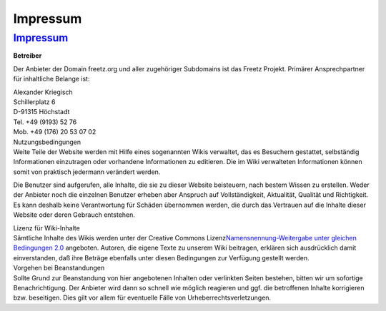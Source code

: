 Impressum
=========
.. _Impressum:

`Impressum <Impressum.html>`__
------------------------------

**Betreiber**

Der Anbieter der Domain freetz.org und aller zugehöriger Subdomains ist
das Freetz Projekt. Primärer Ansprechpartner für inhaltliche Belange
ist:

| Alexander Kriegisch
| Schillerplatz 6
| D-91315 Höchstadt

| Tel. +49 (9193) 52 76
| Mob. +49 (176) 20 53 07 02

| Nutzungsbedingungen
| Weite Teile der Website werden mit Hilfe eines sogenannten Wikis
  verwaltet, das es Besuchern gestattet, selbständig Informationen
  einzutragen oder vorhandene Informationen zu editieren. Die im Wiki
  verwalteten Informationen können somit von praktisch jedermann
  verändert werden.

Die Benutzer sind aufgerufen, alle Inhalte, die sie zu dieser Website
beisteuern, nach bestem Wissen zu erstellen. Weder der Anbieter noch die
einzelnen Benutzer erheben aber Anspruch auf Vollständigkeit,
Aktualität, Qualität und Richtigkeit. Es kann deshalb keine
Verantwortung für Schäden übernommen werden, die durch das Vertrauen auf
die Inhalte dieser Website oder deren Gebrauch entstehen.

| Lizenz für Wiki-Inhalte
| Sämtliche Inhalte des Wikis werden unter der Creative Commons Lizenz
  `​Namensnennung-Weitergabe unter gleichen Bedingungen
  2.0 <http://creativecommons.org/licenses/by-sa/2.0/deed.de>`__
  angeboten. Autoren, die eigene Texte zu unserem Wiki beitragen,
  erklären sich ausdrücklich damit einverstanden, daß ihre Beträge
  ebenfalls unter diesen Bedingungen zur Verfügung gestellt werden.

| Vorgehen bei Beanstandungen
| Sollte Grund zur Beanstandung von hier angebotenen Inhalten oder
  verlinkten Seiten bestehen, bitten wir um sofortige Benachrichtigung.
  Der Anbieter wird dann so schnell wie möglich reagieren und ggf. die
  betroffenen Inhalte korrigieren bzw. beseitigen. Dies gilt vor allem
  für eventuelle Fälle von Urheberrechtsverletzungen.
